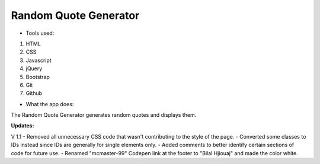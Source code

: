 
Random Quote Generator
===========

- Tools used:

1. HTML
2. CSS
3. Javascript
4. jQuery
5. Bootstrap
6. Git
7. Github

- What the app does:

The Random Quote Generator generates random quotes and displays them. 

**Updates:**

V 1.1
- Removed all unnecessary CSS code that wasn't contributing to the style of the page.
- Converted some classes to IDs instead since IDs are generally for single elements only.
- Added comments to better identify certain sections of code for future use. 
- Renamed "mcmaster-99" Codepen link at the footer to "Bilal Hjiouaj" and made the color white.